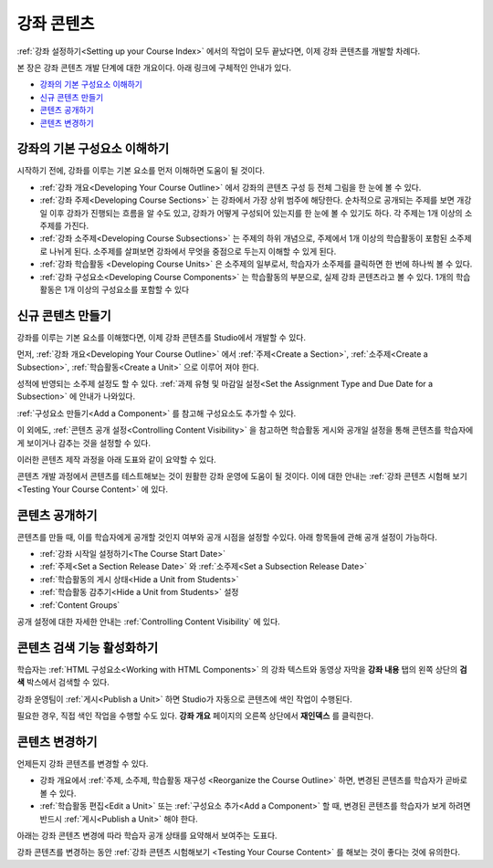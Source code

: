 .. _Getting Started with Course Content Development:

###############################################
강좌 콘텐츠 
###############################################

:ref:`강좌 설정하기<Setting up your Course Index>` 에서의 작업이 모두 끝났다면,
이제 강좌 콘텐츠를 개발할 차례다.

본 장은 강좌 콘텐츠 개발 단계에 대한 개요이다. 아래 링크에 구체적인 안내가 있다.

* `강좌의 기본 구성요소 이해하기`_
* `신규 콘텐츠 만들기`_
* `콘텐츠 공개하기`_
* `콘텐츠 변경하기`_

.. _강좌의 기본 구성요소 이해하기:

************************************************
강좌의 기본 구성요소 이해하기
************************************************

시작하기 전에, 강좌를 이루는 기본 요소를 먼저 이해하면 도움이 될 것이다.

* :ref:`강좌 개요<Developing Your Course Outline>` 에서 강좌의 콘텐츠 구성 등 전체 그림을 한 눈에 볼 수 있다. 
* :ref:`강좌 주제<Developing Course Sections>` 는 강좌에서 가장 상위 범주에 해당한다. 순차적으로 공개되는 주제를 보면    개강일 이후 강좌가 진행되는 흐름을 알 수도 있고, 강좌가 어떻게 구성되어 있는지를 한 눈에 볼 수 있기도 하다. 각 주제는 1개    이상의 소주제를 가진다.
* :ref:`강좌 소주제<Developing Course Subsections>` 는 주제의 하위 개념으로, 주제에서 1개 이상의 학습활동이 포함된      소주제로 나뉘게 된다. 소주제를 살펴보면 강좌에서 무엇을 중점으로 두는지 이해할 수 있게 된다.
* :ref:`강좌 학습활동 <Developing Course Units>` 은 소주제의 일부로서, 학습자가 소주제를 클릭하면 한 번에 하나씩 볼 수 있다.
* :ref:`강좌 구성요소<Developing Course Components>` 는 학습활동의 부분으로, 실제 강좌 콘텐츠라고 볼 수 있다. 1개의 학습활동은 1개 이상의 구성요소를 포함할 수 있다

.. _Creating New Course Content:

****************************************
신규 콘텐츠 만들기
****************************************

강좌를 이루는 기본 요소를 이해했다면, 이제 강좌 콘텐츠를 Studio에서 개발할 수 있다.

먼저, :ref:`강좌 개요<Developing Your Course Outline>` 에서 :ref:`주제<Create a Section>`, :ref:`소주제<Create a Subsection>`, :ref:`학습활동<Create a Unit>` 으로 이루어 져야 한다.

성적에 반영되는 소주제 설정도 할 수 있다.
:ref:`과제 유형 및 마감일 설정<Set the Assignment Type and Due Date for a Subsection>` 에 안내가 나와있다.

:ref:`구성요소 만들기<Add a Component>` 를 참고해 구성요소도 추가할 수 있다.

이 외에도, :ref:`콘텐츠 공개 설정<Controlling Content Visibility>` 을 참고하면 학습활동 게시와 공개일 설정을 통해 콘텐츠를 학습자에게 보이거나 감추는 것을 설정할 수 있다. 

이러한 콘텐츠 제작 과정을 아래 도표와 같이 요약할 수 있다.

.. image:: ../../../shared/building_and_running_chapters/Images/workflow-create-content.png
 :alt: Diagram of the content creation process

콘텐츠 개발 과정에서 콘텐츠를 테스트해보는 것이 원활한 강좌 운영에 도움이 될 것이다. 이에 대한 안내는 :ref:`강좌 콘텐츠 시험해 보기 <Testing Your Course Content>` 에 있다.

.. _Making Course Content Visible to Students:

******************************************************
콘텐츠 공개하기
******************************************************

콘텐츠를 만들 때, 이를 학습자에게 공개할 것인지 여부와 공개 시점을 설정할 수있다. 
아래 항목들에 관해 공개 설정이 가능하다.

* :ref:`강좌 시작일 설정하기<The Course Start Date>`
* :ref:`주제<Set a Section Release Date>` 와
  :ref:`소주제<Set a Subsection Release Date>`
* :ref:`학습활동의 게시 상태<Hide a Unit from Students>`
* :ref:`학습활동 감추기<Hide a Unit from Students>` 설정
* :ref:`Content Groups`
  
공개 설정에 대한 자세한 안내는 :ref:`Controlling Content Visibility` 에 있다.

.. _Making Course Content Searchable:

***********************************
콘텐츠 검색 기능 활성화하기
***********************************

학습자는 :ref:`HTML 구성요소<Working with HTML
Components>` 의 강좌 텍스트와 동영상 자막을 **강좌 내용** 탭의 왼쪽 상단의 **검색** 박스에서 검색할 수 있다.

강좌 운영팀이 :ref:`게시<Publish a Unit>` 하면 Studio가 자동으로 콘텐츠에 색인 작업이 수행된다. 

필요한 경우, 직접 색인 작업을 수행할 수도 있다. **강좌 개요** 페이지의 오른쪽 상단에서 **재인덱스** 를 클릭한다. 

.. _Revising Content:

****************************
콘텐츠 변경하기
****************************

언제든지 강좌 콘텐츠를 변경할 수 있다.

* 강좌 개요에서 :ref:`주제, 소주제, 학습활동 재구성 <Reorganize the Course Outline>` 하면, 변경된 콘텐츠를 학습자가 곧바로 볼 수 있다. 

* :ref:`학습활동 편집<Edit a Unit>` 또는 :ref:`구성요소 추가<Add a Component>` 할 때, 변경된 콘텐츠를 학습자가 보게 하려면 반드시 :ref:`게시<Publish a Unit>` 해야 한다.
 
아래는 강좌 콘텐츠 변경에 따라 학습자 공개 상태를 요약해서 보여주는 도표다.

.. image:: ../../../shared/building_and_running_chapters/Images/workflow-revise-content.png
 :alt: Diagram of the content creation process

강좌 콘텐츠를 변경하는 동안 :ref:`강좌 콘텐츠 시험해보기 <Testing Your Course
Content>` 를 해보는 것이 좋다는 것에 유의한다.
